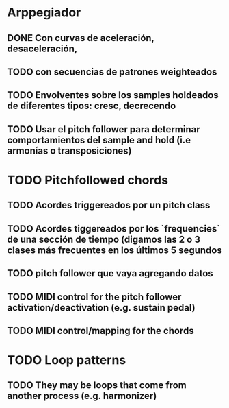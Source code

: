 
* Arppegiador
** DONE Con curvas de aceleración, desaceleración,
CLOSED: [2024-09-02 Mon 17:28]
** TODO con secuencias de patrones weighteados
** TODO Envolventes sobre los samples holdeados de diferentes tipos: cresc, decrecendo
** TODO Usar el pitch follower para determinar comportamientos del sample and hold (i.e armonías o transposiciones)
* TODO Pitchfollowed chords
** TODO Acordes triggereados por un pitch class
** TODO Acordes tiggereados por los `frequencies` de una sección de tiempo (digamos las 2 o 3 clases más frecuentes en los últimos 5 segundos
** TODO pitch follower que vaya agregando datos
** TODO MIDI control for the pitch follower activation/deactivation (e.g. sustain pedal)
** TODO MIDI control/mapping for the chords
* TODO Loop patterns
** TODO They may be loops that come from another process (e.g. harmonizer)
